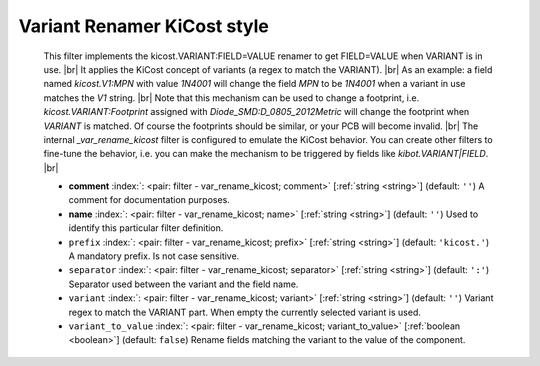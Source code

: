 .. Automatically generated by KiBot, please don't edit this file

.. index::
   pair: Variant Renamer KiCost style; var_rename_kicost

Variant Renamer KiCost style
~~~~~~~~~~~~~~~~~~~~~~~~~~~~

   This filter implements the kicost.VARIANT:FIELD=VALUE renamer to get FIELD=VALUE when VARIANT is in use. |br|
   It applies the KiCost concept of variants (a regex to match the VARIANT). |br|
   As an example: a field named *kicost.V1:MPN* with value *1N4001* will change the field *MPN* to be
   *1N4001* when a variant in use matches the *V1* string. |br|
   Note that this mechanism can be used to change a footprint, i.e. *kicost.VARIANT:Footprint* assigned
   with *Diode_SMD:D_0805_2012Metric* will change the footprint when *VARIANT* is matched. Of course the
   footprints should be similar, or your PCB will become invalid. |br|
   The internal `_var_rename_kicost` filter is configured to emulate the KiCost behavior. You can create
   other filters to fine-tune the behavior, i.e. you can make the mechanism to be triggered by fields
   like *kibot.VARIANT|FIELD*. |br|

   -  **comment** :index:`: <pair: filter - var_rename_kicost; comment>` [:ref:`string <string>`] (default: ``''``) A comment for documentation purposes.
   -  **name** :index:`: <pair: filter - var_rename_kicost; name>` [:ref:`string <string>`] (default: ``''``) Used to identify this particular filter definition.
   -  ``prefix`` :index:`: <pair: filter - var_rename_kicost; prefix>` [:ref:`string <string>`] (default: ``'kicost.'``) A mandatory prefix. Is not case sensitive.
   -  ``separator`` :index:`: <pair: filter - var_rename_kicost; separator>` [:ref:`string <string>`] (default: ``':'``) Separator used between the variant and the field name.
   -  ``variant`` :index:`: <pair: filter - var_rename_kicost; variant>` [:ref:`string <string>`] (default: ``''``) Variant regex to match the VARIANT part.
      When empty the currently selected variant is used.
   -  ``variant_to_value`` :index:`: <pair: filter - var_rename_kicost; variant_to_value>` [:ref:`boolean <boolean>`] (default: ``false``) Rename fields matching the variant to the value of the component.

